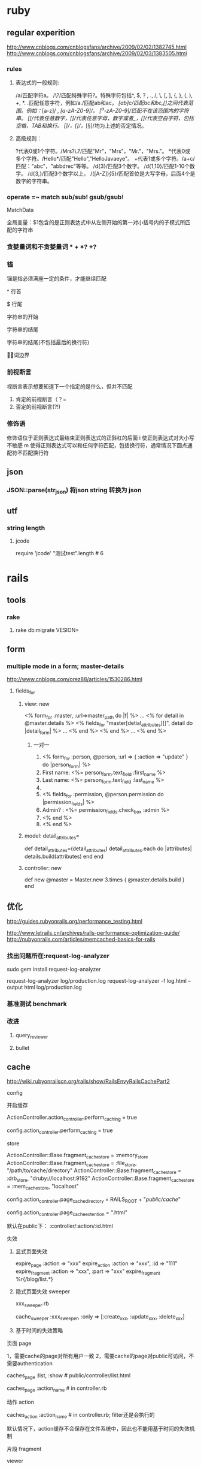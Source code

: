 * ruby
** regular experition
http://www.cnblogs.com/cnblogsfans/archive/2009/02/02/1382745.html
http://www.cnblogs.com/cnblogsfans/archive/2009/02/03/1383505.html
*** rules
**** 表达式的一般规则:
  /a/匹配字符a。
  /\?/匹配特殊字符?。特殊字符包括^, $, ? , ., /, \, [, ], {, }, (, ), +, *.
  .匹配任意字符，例如/a./匹配ab和ac。
  /[ab]c/匹配ac和bc,[]之间代表范围。例如：/[a-z]/ , /[a-zA-Z0-9]/。
  /[^a-zA-Z0-9]/匹配不在该范围内的字符串。
  /[\d]/代表任意数字，/[\w]/代表任意字母，数字或者_，/[\s]/代表空白字符，包括空格，TAB和换行。
  /[\D]/，/[\W]/，/[\S]/均为上述的否定情况。

**** 高级规则：
  ?代表0或1个字符。/Mrs?\.?/匹配"Mr"，"Mrs"，"Mr."，"Mrs."。
  *代表0或多个字符。/Hello*/匹配"Hello","HelloJavaeye"。
  +代表1或多个字符。/a+c/匹配："abc"，"abbdrec"等等。
  /d{3}/匹配3个数字。
  /d{1,10}/匹配1-10个数字。
  /d{3,}/匹配3个数字以上。
  /([A-Z]\d){5}/匹配首位是大写字母，后面4个是数字的字符串。
*** operate  =~  match sub/sub! gsub/gsub!
    MatchData

    全局变量：$1包含的是正则表达式中从左侧开始的第一对小括号内的子模式所匹配的字符串
*** 贪婪量词和不贪婪量词  *  +  *? +?
*** 锚
    锚是指必须满座一定的条件，才能继续匹配

^     行首

$     行尾

\A   字符串的开始

\z    字符串的结尾

\Z    字符串的结尾(不包括最后的换行符)

\b    单词边界
*** 前视断言
    视断言表示想要知道下一个指定的是什么，但并不匹配
    1. 肯定的前视断言（？=
    2. 否定的前视断言(?!)
*** 修饰语
    修饰语位于正则表达式最结束正则表达式的正斜杠的后面
    i  使正则表达式对大小写不敏感
    m 使得正则表达式可以和任何字符匹配，包括换行符，通常情况下圆点通配符不匹配换行符

** json
*** JSON::parse(str_json) 将json string 转换为 json
** utf
*** string length
**** jcode
     require 'jcode'
     "测试test".length # 6
* rails
** tools
*** rake
**** rake db:migrate VESION=
** form
*** multiple mode in a form;  master-details
    http://www.cnblogs.com/orez88/articles/1530286.html
**** fields_for
***** view: new
<% form_for :master, :url=>master_path do |f| %>
  ...
  <% for detail in @master.details %>
    <% fields_for "master[detial_attributes][]", detail do |detail_form| %>
      ...
    <% end %>
  <% end %>
  ...
<% end %>
****** 一对一
   1. <% form_for :person, @person, :url => { :action => "update" } do |person_form| %>
   2.   First name: <%= person_form.text_field :first_name %>
   3.   Last name: <%= person_form.text_field :last_name %>
   4.
   5.   <% fields_for :permission, @person.permission do |permission_fields| %>
   6.     Admin? : <%= permission_fields.check_box :admin %>
   7.   <% end %>
   8. <% end %>
***** model: detail_attributes=
def detail_attributes=(detail_attributes)
  detail_attributes.each do |attributes|
    details.build(attributes)
  end
end
***** controller: new
def new
  @master = Master.new
  3.times { @master.details.build }
end
** 优化

   http://guides.rubyonrails.org/performance_testing.html


   http://www.letrails.cn/archives/rails-performance-optimization-guide/
   http://nubyonrails.com/articles/memcached-basics-for-rails
*** 找出问题所在:request-log-analyzer
    sudo gem install request-log-analyzer

    request-log-analyzer log/production.log
    request-log-analyzer -f log.html –output html log/production.log
*** 基准测试 benchmark
*** 改进
**** query_reviewer
**** bullet
** cache
http://wiki.rubyonrailscn.org/rails/show/RailsEnvyRailsCachePart2
**** config
**** 开启缓存
     # environment.rb:
     ActionController.action_controller.perform_caching = true

     # config/environments/xxx.rb
     config.action_controller.perform_caching = true
**** store
     ActionController::Base.fragment_cache_store = :memory_store
     ActionController::Base.fragment_cache_store = :file_store, "/path/to/cache/directory"
     ActionController::Base.fragment_cache_store = :drb_store, "druby://localhost:9192"
     ActionController::Base.fragment_cache_store = :mem_cache_store, "localhost"

     config.action_controller.page_cache_directory = RAILS_ROOT + "/public/cache/"

     config.action_controller.page_cache_extention = ".html"

     默认在public下： :controller/:action/:id.html


**** 失效
***** 显式页面失效
      expire_page :action => "xxx"
      expire_action :action => "xxx", :id => "111"
      expire_fragment :action => "xxx", :part => "xxx"
      expire_fragment %r{/blog/list.*}
***** 隐式页面失效 sweeper
      xxx_sweeper.rb

      cache_sweeper :xxx_sweeper, :only => [:create_xxx, :update_xxx, :delete_xxx]
***** 基于时间的失效策略
**** 页面 page
    1，需要cache的page对所有用户一致
    2，需要cache的page对public可访问，不需要authentication

    # controller.rb
    caches_page :list, :show  # public/controller/list.html

    caches_page :action_name # in controller.rb
**** 动作 action
    caches_action :action_name # in controller.rb; filter还是会执行的

    默认情况下，action缓存不会保存在文件系统中，因此也不能用基于时间的失效机制
**** 片段 fragment
**** viewer
    <% cache(:action => "action_name", :part => "part_name") do %> <!-- cache start -->
    <% end %> <!-- cache end -->
**** controller
     unless read_fragment(:action => "action_name", :part => "part_name")
     end
**** notice
***** 命名规则
      默认 :controller/:action    只能适用于单个缓存页面 静态文件:controller/:acitong.html
      增加命名： :action => "action_name", :part => "part_name"  静态文件:controller/:acitong.:part.html
***** 含有随机数的辅助方法缓存可能有问题
      对象中有表单或者是rails的link_to_remote ajax等辅助方法时，要注意，因为rails生成的html中都有验证的随机数，所以如果把这些内容缓存的话，会报错 ActionController::InvalidAuthenticityToken，
解决办法就是要么对该类内容不缓存，要么就是在控制器application.rb中取消rails的表单及post请求的自动验证功能，不过这样肯定不好的
***** 有表单、ajax辅助方法 验证随机数错误 ActionController::InvalidAuthenticityToken
**** model
**** 参考
    [[http://www.ibm.com/developerworks/cn/web/wa-rails1/][真实世界中的 Rails: Rails 中的缓存]]
    [[http://viva-yang.javaeye.com/blog/678730][Ruby on Rails Caching Tutorial]]

** common function
*** 字段截取
*** host获取
*** 链接转向： 登录后回到 原页面/特定页面/触发的操作

** url
*** 链接：需每次刷新的页面链接使用随机参数，以解决不刷新的问题


** ? routes.rb
*** Rails Routing from the Outside In
http://www.blogjava.net/xiaoqiu369/articles/247327.html

Rails Routing from the Outside In
http://guides.rails.info/routing_outside_in.html
**** 这篇文章将介绍Rails routing针对用户方面的一些特性.参考这篇文章,你将会学到以下知识:
a.理解routing的作用
b.破解routes.rb内的代码
c.构建你自己的routes,可以用classic hash样式或现在流行的RESTful样式.
d.识别route怎样与controller和action映射.

**** 1.The Dual Purpose of Routing

Rails routing 有两种机制,你可以将trees转换为pager,或把paper转换回trees.具体地说,它可以连接收到的请求与你应用程序的控制器的代码和帮你生成URLs,而不用做为一个字符串硬编码.

***** 1.1connecting URLs to Code;
当你的应用程序收到的请求为:
GET /patients/17
Rails里的路由引擎就是一段分发这个请求到应用程序合适的位置进行处理的一段代码.在这个案例中,这个应用程序很可能以运行patients控制器里的show结束.显示patients ID为17的详细信息.

***** 1.2 Generateing URLs from Code
Routing 也可以反过来运行,如果你的应用程序中包含这样的代码:

@patient=Patient.find(17)
<%= link_to "Patient Record",patient_path(@patient)%>

这时路由引擎转换这个链接到一个URL:http://example.com/patients/17.以这种方式你可以降低应用程序的脆弱性,使你的代码更加容易阅读和理解.

Patient 必须作为一个resource被声明为一个资源,通过named route来转换.

**** 2.Quick Tour of Routes.rb

在Rails中routing有两种组件,routing engine本身,它做为Rails的一部分,config/routes.rb文件,它包含实际的可用在应用程序中的routes.

***** 2.1 Processing the File
在形式上,Routes.rb文件也就是一个大大的block,会被放入ActionController::Routing::Routes.draw.
在这个文件中有五种主要的样式:
RESTful Routes
Named Routes
Nested Routes
Regular Routes
Default Routes

***** 2.2 RESTful Routes
RESTful Routes 利用rails嵌入式REST方法来将routing的所有信息包装为一个单独的声明.eg: map.resource :books

***** 2.3 named Routes
named routes 在你的代码中给你很可读的链接,也可以处理收到的请求

map.login '/login' ,:controller=>'session',:action=>'new'

***** 2.4 Nested routes

Nested routes可以在一个资源里声明另一个资源.

map.resources :assemblies do |assemblies|
 assemblies.resources :parts
end

***** 2.5 Regular Routes
map.connect 'parts/:number',:controller=>'inventory',:action=>'show'

***** 2.6 Default Routes
map.connect ':controller/:action/:id'
map.connect ':controller/:action/:id.:format'


** ? workflow

** ? IM

** ?
